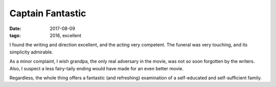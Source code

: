 Captain Fantastic
=================

:date: 2017-08-09
:tags: 2016, excellent


I found the writing and direction excellent,
and the acting very competent.
The funeral was very touching, and its simplicity admirable.

As a minor complaint, I wish grandpa, the only real adversary in the movie,
was not so soon forgotten by the writers.
Also, I suspect a less fairy-taily ending would have made
for an even better movie.

Regardless, the whole thing offers a fantastic (and refreshing)
examination of a self-educated and self-sufficient family.
